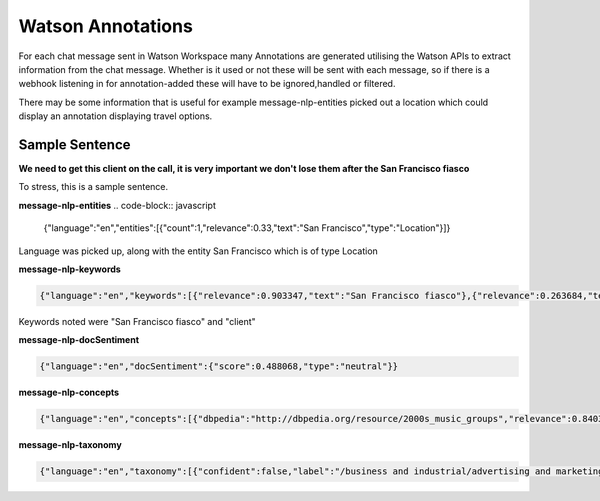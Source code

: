 Watson Annotations
==================

For each chat message sent in Watson Workspace many Annotations are generated utilising the Watson APIs to extract
information from the chat message. Whether is it used or not these will be sent with each message, so if there is a
webhook listening in for annotation-added these will have to be ignored,handled or filtered.

There may be some information that is useful for example message-nlp-entities picked out a location which could display
an annotation displaying travel options.

Sample Sentence
---------------

**We need to get this client on the call, it is very important we don't lose them after the San Francisco fiasco**

To stress, this is a sample sentence.

**message-nlp-entities**
.. code-block:: javascript

    {"language":"en","entities":[{"count":1,"relevance":0.33,"text":"San Francisco","type":"Location"}]}

Language was picked up, along with the entity San Francisco which is of type Location

**message-nlp-keywords**

.. code-block:: javascript

    {"language":"en","keywords":[{"relevance":0.903347,"text":"San Francisco fiasco"},{"relevance":0.263684,"text":"client"}]}

Keywords noted were "San Francisco fiasco" and "client"

**message-nlp-docSentiment**

.. code-block:: javascript

    {"language":"en","docSentiment":{"score":0.488068,"type":"neutral"}}

**message-nlp-concepts**

.. code-block:: javascript

    {"language":"en","concepts":[{"dbpedia":"http://dbpedia.org/resource/2000s_music_groups","relevance":0.840367,"text":"2000s music groups"},{"dbpedia":"http://dbpedia.org/resource/São_Francisco_(disambiguation)","relevance":0.757086,"text":"São Francisco"}]}

**message-nlp-taxonomy**

.. code-block:: javascript

    {"language":"en","taxonomy":[{"confident":false,"label":"/business and industrial/advertising and marketing/public relations","score":0.246501},{"confident":false,"label":"/health and fitness/weight loss","score":0.218009},{"confident":false,"label":"/art and entertainment/music/music genres/hip hop","score":0.162234}]}



